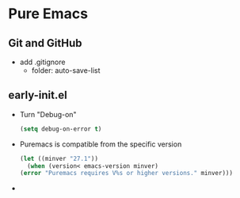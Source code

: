 * Pure Emacs
** Git and GitHub
- add .gitignore
  + folder: auto-save-list
** early-init.el
- Turn "Debug-on"
  #+begin_src emacs-lisp
    (setq debug-on-error t)
  #+end_src
- Puremacs is compatible from the specific version
  #+begin_src emacs-lisp
    (let ((minver "27.1"))
      (when (version< emacs-version minver)
	(error "Puremacs requires V%s or higher versions." minver)))
  #+end_src
- 
